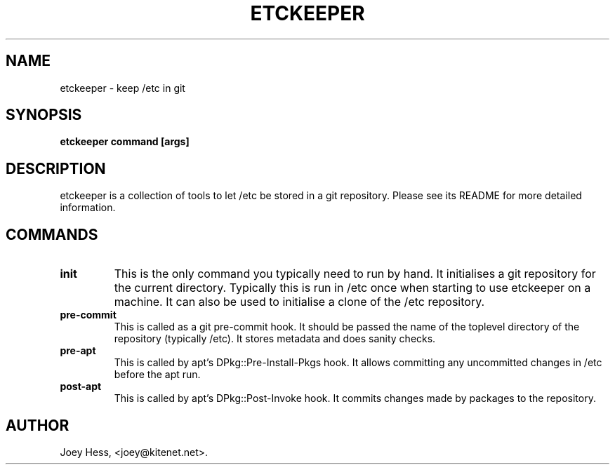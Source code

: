 .\" -*- nroff -*-
.TH ETCKEEPER 1 "" "" ""
.SH NAME
etckeeper \- keep /etc in git
.SH SYNOPSIS
.B etckeeper command [args]
.SH DESCRIPTION
etckeeper is a collection of tools to let /etc be stored in a git
repository. Please see its README for more detailed information.
.SH COMMANDS
.TP
.B init
This is the only command you typically need to run by hand. It initialises
a git repository for the current directory. Typically this is run in /etc
once when starting to use etckeeper on a machine. It can also be used to
initialise a clone of the /etc repository.
.TP
.B pre-commit
This is called as a git pre-commit hook. It should be passed the name 
of the toplevel directory of the repository (typically /etc). It stores
metadata and does sanity checks.
.TP
.B pre-apt
This is called by apt's DPkg::Pre-Install-Pkgs hook. It allows committing
any uncommitted changes in /etc before the apt run.
.TP
.B post-apt
This is called by apt's DPkg::Post-Invoke hook. It commits changes made by
packages to the repository.
.SH AUTHOR 
Joey Hess, <joey@kitenet.net>.
